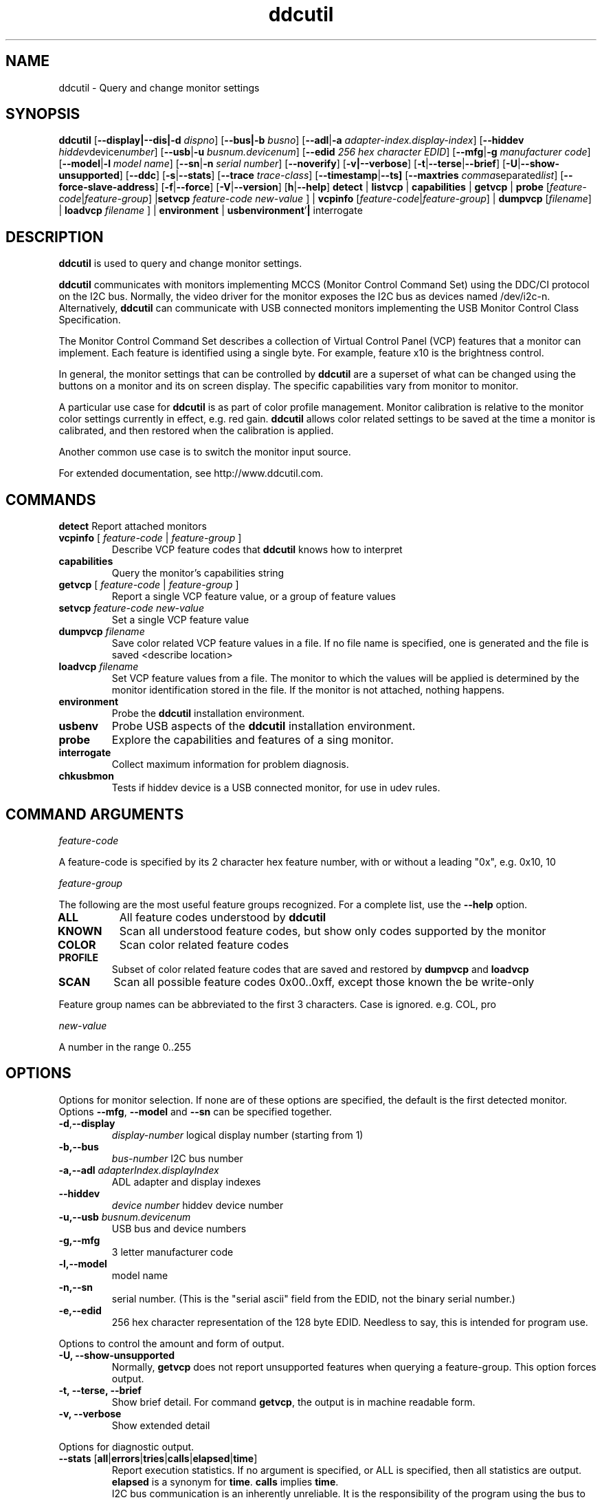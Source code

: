 .\"                                      Hey, EMACS: -*- nroff -*-
.\" First parameter, NAME, should be all caps
.\" Second parameter, SECTION, should be 1-8, maybe w/ subsection
.\" other parameters are allowed: see man(7), man(1)
.TH ddcutil 1 "15 December 2015"
.\" Please adjust this date whenever revising the manpage.
.\"
.\" Some roff macros, for reference:
.\" .nh        disable hyphenation
.\" .hy        enable hyphenation
.\" .ad l      left justify
.\" .ad b      justify to both left and right margins
.\" .nf        disable filling
.\" .fi        enable filling
.\" .br        insert line break
.\" .sp <n>    insert n+1 empty lines
.\" for manpage-specific macros, see man(7)
.SH NAME
ddcutil \- Query and change monitor settings
.SH SYNOPSIS
.B ddcutil
.RB [ "--display|--dis|-d"
.IR dispno ]
.RB [ "--bus|-b"
.IR busno ]
.RB [ "--adl" | "-a " 
.IR "adapter-index.display-index" ]
.RB [ "--hiddev"
.IR hiddev device number ]
.RB [ "--usb" | "-u"
.IR "busnum.devicenum" ]
.RB [ "--edid" 
.IR "256 hex character EDID" ]
.RB [ "--mfg" | "-g"
.IR "manufacturer code" ]
.RB [ "--model" | "-l"
.IR "model name" ]
.RB [ "--sn" | "-n" 
.IR "serial number" ]
.RB [ "--noverify" ]
.RB [ "-v|--verbose" ]
.RB [ -t | --terse | --brief ]
.RB [ "-U" | "--show-unsupported" ]
.RB [ --ddc ]
.RB [ "-s" | "--stats" ]
.RB [ --trace 
.IR  trace-class ]
.RB [ --timestamp | --ts]
.RB [ --maxtries 
.IR  comma separated list ]
.RB [ "--force-slave-address" ]
.RB [ "-f" | "--force" ]
.RB [ "-V" | "--version" ]
.RB [ "h"  | "--help" ]
.BR detect " |  " listvcp  " | " capabilities " | " getvcp " | " probe 
.RI [ "feature-code" | "feature-group" ]
.RB | setvcp 
.I  feature-code new-value
] |
.BR vcpinfo " "
.RI [ "feature-code" | "feature-group" "] | "
.B dumpvcp 
.RI [ filename ]
|
.BI "loadvcp " filename
] |
.BR environment " | " usbenvironment ' | " interrogate 


.\" ALT USING .SY .OP
.\" .SY
.\" .OP \-abcde
.\" .OP \-b busno
.\" .OP \-d|--display dispno
.\" command command-arguments
.\" .YS


.SH DESCRIPTION
\fBddcutil\fP is used to query and change monitor settings.  

\fBddcutil\fP communicates with monitors implementing MCCS (Monitor Control Command Set) using the DDC/CI protocol on the I2C bus.  
Normally, the video driver for the monitor exposes the I2C bus as devices named /dev/i2c-n.  
Alternatively, \fBddcutil\fP can communicate with USB connected monitors implementing the USB Monitor Control Class Specification.

The Monitor Control Command Set describes a collection of Virtual Control Panel (VCP) features that a monitor can implement.
Each feature is identified using a single byte.  For example, feature x10 is the brightness control. 

In general, the monitor settings that can be controlled by \fBddcutil\fP are a superset of what can be changed using the buttons
on a monitor and its on screen display.  The specific capabilities vary from monitor to monitor.

A particular use case for \fBddcutil\fP is as part of color profile management.  
Monitor calibration is relative to the monitor color settings currently in effect, e.g. red gain.  
\fBddcutil\fP allows color related settings to be saved at the time a monitor is calibrated, 
and then restored when the calibration is applied.

Another common use case is to switch the monitor input source.

For extended documentation, see http://www.ddcutil.com. 

.PP
.\" TeX users may be more comfortable with the \fB<whatever>\fP and
.\" \fI<whatever>\fP escape sequences to invode bold face and italics, 
.\" respectively.


.\" .B ddcutil
.\" .I command 
.\" .R [
.\" .I command-arguments
.\" .R ] [
.\" .I options
.\" .R ]

.SH COMMANDS
.TP
.BR "detect " "Report attached monitors"
.TP
\fBvcpinfo\fP [ \fIfeature-code\fP | \fIfeature-group\fP ]
Describe VCP feature codes that \fBddcutil\fP knows how to interpret
.TP 
.B "capabilities "
Query the monitor's capabilities string 
.TP
\fBgetvcp\fP [ \fIfeature-code\fP | \fIfeature-group\fP ]
Report a single VCP feature value, or a group of feature values
.TP
.BI "setvcp " "feature-code new-value"
Set a single VCP feature value
.TP
.BI "dumpvcp " filename
Save color related VCP feature values in a file.
If no file name is specified, one is generated and the file is saved <describe location>
.TP 
.BI "loadvcp " filename
Set VCP feature values from a file.  The monitor to which the values will be applied is determined by the monitor identification stored in the file. 
If the monitor is not attached, nothing happens.
.TP
.B "environment "
Probe the \fBddcutil\fP installation environment.
.TP
.B "usbenv "
Probe USB aspects of the \fBddcutil\fP installation environment.
.TP
.B "probe "
Explore the capabilities and features of a sing monitor. 
.TP
.B "interrogate "
Collect maximum information for problem diagnosis.
.TP
.B "chkusbmon "
Tests if hiddev device is a USB connected monitor, for use in udev rules.
.PP

.SH COMMAND ARGUMENTS

.I feature-code
.sp
A feature-code is specified by its 2 character hex feature number, with or without a leading "0x", e.g.
0x10, 10 
.sp 2
.I feature-group
.sp 2
The following are the most useful feature groups recognized.  For a complete list,  use the \fB--help\fP option.
.TP
.BR ALL
All feature codes understood by \fBddcutil\fP
.TQ 
.B KNOWN
Scan all understood feature codes, but show only codes supported by the monitor
.TQ 
.B COLOR
Scan color related feature codes
.TQ
.B PROFILE 
Subset of color related feature codes that are saved and restored by \fBdumpvcp\fP and \fBloadvcp\fP
.TQ
.B SCAN
Scan all possible feature codes 0x00..0xff, except those known the be write-only
.PP
Feature group names can be abbreviated to the first 3 characters.  Case is ignored.  e.g. COL, pro


.I new-value
.sp
A number in the range 0..255



.\" .TP inserts a line before its output, .TQ does not 


.SH OPTIONS
Options for monitor selection.  If none are of these options are specified, the default is the first detected monitor.
Options \fB--mfg\fP, \fB--model\fP and \fB--sn\fP can be specified together.
.TQ
.BR -d , "--display "
.I display-number 
logical display number (starting from 1)
.TQ
.BR "-b,--bus "
.I bus-number
I2C bus number
.TQ
.BI "-a,--adl " "adapterIndex.displayIndex"
ADL adapter and display indexes
.TQ
.BR "--hiddev "
.I device number
hiddev device number
.TQ
.BI "-u,--usb " "busnum.devicenum"
USB bus and device numbers
.TQ
.B -g,--mfg
3 letter manufacturer code
.TQ
.B -l,--model
model name
.TQ
.B -n,--sn
serial number.  (This is the "serial ascii" field from the EDID, not the binary serial number.)
.TQ 
\fB-e,--edid\fP
256 hex character representation of the 128 byte EDID.  Needless to say, this is intended for program use.

.PP

Options to control the amount and form of output.
.TQ
.B "-U, --show-unsupported"
Normally, \fBgetvcp\fP does not report unsupported features when querying a feature-group.  This option forces output. 
.TQ
.B "-t, --terse, --brief"
Show brief detail.  For command \fBgetvcp\fP, the output is in machine readable form.
.TQ
.B -v, --verbose
Show extended detail
.PP
Options for diagnostic output.
.TQ
.BR --stats " [" all | errors | tries | calls | elapsed | time ]
Report execution statistics.  If no argument is specified, or ALL is specified, then all statistics are 
output.  \fBelapsed\fP is a synonym for \fBtime\fP.  \fBcalls\fP implies \fBtime\fP.
.br Specify this option multiple times to report multiple statistics groups.
.br
I2C bus communication is an inherently unreliable.  It is the responsibility of the program using the bus 
to manage retries in case of failure.  This option reports retry counts and various performance statistics.
.TQ
.B --ddc
Reports DDC protocol errors.  These may reflect I2C bus errors, or deviations by monitors from the MCCS specification.
.TQ
.BI "--trace " "trace-class"
Enable debug tracing for a trace class.  Valid values are: \fIbase\fP, \fBi2c\fP, \fBadl\fP, \fBddc\fP, \fBmain\fP, and the special value \fIall\fP. 
Some trace classes are more useful than others.
.br
Specify this option multiple times to enable multiple trace classes.
.TQ
.B --timestamp, --ts
Prepend trace messages with elapsed time
.PP
Options for program information.
.TQ
.BR -h , --help 
Show program help.
.TQ
.B "-V, --version"
Show program version.
.PP
Options to tune execution:
.TQ
.BI "--maxtries " "(max-read-tries, max-write-read-tries, max-multi-part-read-tries)"
Adjust the number of retries
.TQ
.B "--force-slave-address"
Take control of slave addresses on the I2C bus even they are in use.
.TQ
.B "-f, --force"
Do not check certain parameters. 
.TQ
.B "--verify"
Verify values set by \fBsetvcp\fP or \fBloadvcp\fP. (default)
.TQ
.B "--noverify"
Do not verify values set by \fBsetvcp\fP or \fBloadvcp\fP. 


.SH EXECUTION ENVIRONMENT 


requires package i2c-dev

i2c permissions

.SH NVIDIA PROPRIETARY DRIVER

Some newer Nvidia cards (e.g. GTX660Ti) require special settings to properly enable I2C support.   If you are using this driver and \fBddcctool\fP does not 
work with your Nvidia card (TODO: Describe symptoms), you can try the following:

Copy file /usr/local/share/ddcutil/data/90-nvidia-i2c.conf to directory /etc/X11/xorg.conf.d 

.B sudo cp /usr/local/share/ddcutil/data/90-nvidia-i2c.conf /etc/X11/xorg.conf.d 

This file will work "out of the box" if you do not have an /etc/X11/xorg.conf file.   If you do, 
adjust the \fBIdentifier\fP value in the file to correspond to the value in the master xorg.conf file.

(Note that the above instructions assume that datadir was set to /usr/local/share when ddcutil was installed.  YMMV)

.SH AMD PRORIETARY DRIVER

AMD's proprietary video driver \fBfglrx\fP does not expose the I2C bus.  Instead, it provides access to the bus through the
AMD Display Library, aka \fBADL\fP. 
Owing to copyright restrictions, the ADL header files are not distributed with the \fBddcutil\fP source.  Additional steps are 
required to build \fBddcutil\fP with \fBfglrx\fP support.

To see if your copy of \fBddcutil\fP was built with \fBfglrx\fP support, issue the command:
.br
.B ddcutil --version

ADL identifies monitors using an adapter-number/display-number pair.  To select a monitor using these numbers, specify the 
\fB--adl\fP option with a period separating the adapter-number and display-number, e.g.
.br
.B --adl 0.1


.SH VIRTUAL MACHINES

Virtualized video drivers in VMWare and VirtualBox do not provide I2C emulation.  Use of normal video drivers with PCI passthrough 
in a virtual machine has not been tested.


.SH EXAMPLES
.\" What do .EX and .EE do?

.B ddcutil detect
.sp 0
Identify all attached monitors.
.sp 4
.B ddcutil getvcp supported
.sp 1
.br
Show all settings that the default monitor supports and that \fBddcutil\fP understands.
.PP
.sp 0
.B ddctpp getvcp 10 --display 2
.br
Query the luminosity value of the second monitor. 

.B   ddcutil setvcp 10 30 --bus 4
.sp 0
Set the luminosity value for the monitor on bus /dev/i2c-4. 

.B ddcutil vcpinfo --verbose
.sp 0
Show detailed information about VCP features that \fBddcutil\fP understands. 

.B ddcutil interrogate > ~/ddcutil.out 
.sp 0
Collect maximum information about monitor capabilities and the execution environment, and 
direct the output to a file.


.SH DIAGNOSTICS

Returns 0 on success, 1 on failure. 

Requesting help is regarded as success.

.\" .SH FILES



.SH SEE ALSO
.\" README file /usr/local/share/doc/ddcutil/README.md
.\" The program is documented fully in
.\" .br
.\" /usr/local/share/doc/ddcutil/html/index.html
.\" .PP
The project homepage: http://www.ddcutil.com



.\" .SH NOTES


.\" .SH BUGS


.SH AUTHOR
Sanford Rockowitz (rockowitz at minsoft dot com)
.br
Copyright 2015\-2016 Sanford Rockowitz


